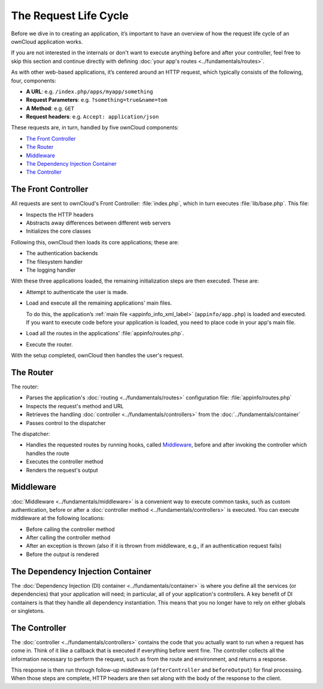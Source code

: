 ======================
The Request Life Cycle
======================

.. sectionauthor:: Bernhard Posselt <dev@bernhard-posselt.com>, Morris Jobke <hey@morrisjobke.de>

Before we dive in to creating an application, it’s important to have an overview of how the request life cycle of an ownCloud application works.

If you are not interested in the internals or don't want to execute anything before and after your controller, feel free to skip this section and continue directly with defining :doc:`your app's routes <../fundamentals/routes>`.

As with other web-based applications, it’s centered around an HTTP request, which typically consists of the following, four, components:

* **A URL**: e.g. ``/index.php/apps/myapp/something``
* **Request Parameters**: e.g. ``?something=true&name=tom``
* **A Method**: e.g. ``GET``
* **Request headers**: e.g. ``Accept: application/json``

These requests are, in turn, handled by five ownCloud components:

- `The Front Controller`_
- `The Router`_
- `Middleware`_
- `The Dependency Injection Container`_
- `The Controller`_

The Front Controller
--------------------

All requests are sent to ownCloud's Front Controller: :file:`index.php`, which in turn executes :file:`lib/base.php`. 
This file: 

- Inspects the HTTP headers
- Abstracts away differences between different web servers
- Initializes the core classes 

Following this, ownCloud then loads its core applications; these are:

* The authentication backends
* The filesystem handler
* The logging handler

With these three applications loaded, the remaining initialization steps are then executed. 
These are:

- Attempt to authenticate the user is made.
- Load and execute all the remaining applications' main files. 

  To do this, the application’s :ref:`main file <appinfo_info_xml_label>` (``appinfo/app.php``) is loaded and executed. 
  If you want to execute code before your application is loaded, you need to place code in your app's main file.

- Load all the routes in the applications' :file:`appinfo/routes.php`.
- Execute the router.

With the setup completed, ownCloud then handles the user's request.

The Router
----------

The router:

- Parses the application's :doc:`routing <../fundamentals/routes>` configuration file: :file:`appinfo/routes.php`
- Inspects the request's method and URL 
- Retrieves the handling :doc:`controller <../fundamentals/controllers>` from the :doc:`../fundamentals/container`
- Passes control to the dispatcher 

The dispatcher:

- Handles the requested routes by running hooks, called `Middleware`_, before and after invoking the controller which handles the route
- Executes the controller method
- Renders the request's output

Middleware
----------

:doc:`Middleware <../fundamentals/middleware>` is a convenient way to execute common tasks, such as custom authentication, before or after a :doc:`controller method <../fundamentals/controllers>` is executed. 
You can execute middleware at the following locations:

* Before calling the controller method
* After calling the controller method
* After an exception is thrown (also if it is thrown from middleware, e.g., if an authentication request fails)
* Before the output is rendered

The Dependency Injection Container
----------------------------------

The :doc:`Dependency Injection (DI) container <../fundamentals/container>` is where you define all the services (or dependencies) that your application will need; in particular, all of your application's controllers. 
A key benefit of DI containers is that they handle all dependency instantiation. 
This means that you no longer have to rely on either globals or singletons. 

The Controller
--------------

The :doc:`controller <../fundamentals/controllers>` contains the code that you actually want to run when a request has come in. 
Think of it like a callback that is executed if everything before went fine. 
The controller collects all the information necessary to perform the request, such as from the route and environment, and returns a response.

This response is then run through follow-up middleware (``afterController`` and ``beforeOutput``) for final processing.
When those steps are complete, HTTP headers are then set along with the body of the response to the client.
